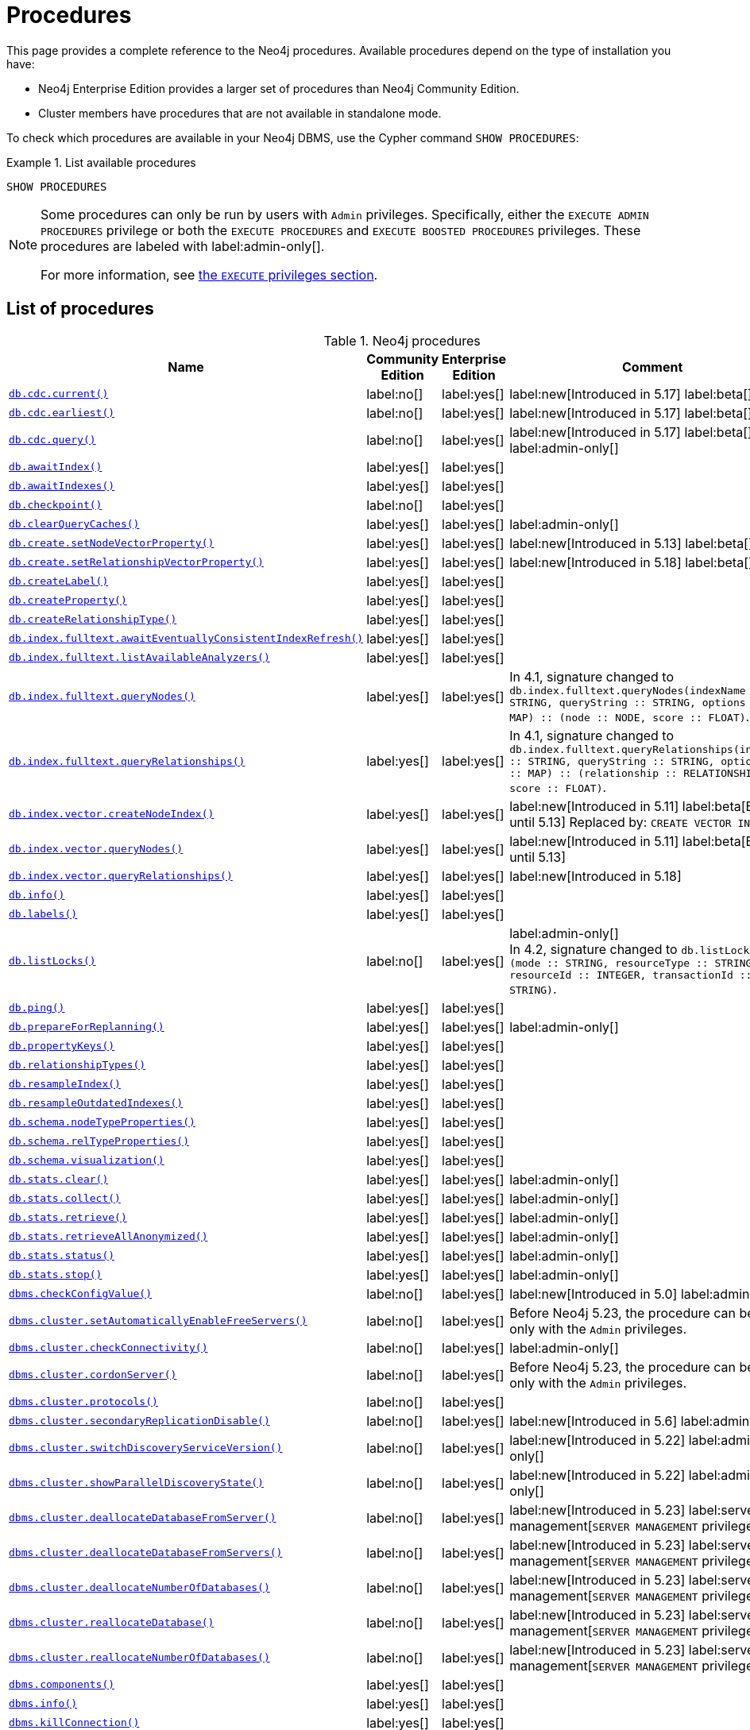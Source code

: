 [[neo4j-procedures]]
= Procedures
:description: This page provides a complete reference to the Neo4j procedures.

:description: Reference for Neo4j procedures.

:stem:
:mathjax-tex-packages: ams

This page provides a complete reference to the Neo4j procedures.
Available procedures depend on the type of installation you have:

* Neo4j Enterprise Edition provides a larger set of procedures than Neo4j Community Edition.
* Cluster members have procedures that are not available in standalone mode.

To check which procedures are available in your Neo4j DBMS, use the Cypher command `SHOW PROCEDURES`:

.List available procedures
====
[source, cypher]
----
SHOW PROCEDURES
----
====

[NOTE]
====
Some procedures can only be run by users with `Admin` privileges.
Specifically, either the `EXECUTE ADMIN PROCEDURES` privilege or both the `EXECUTE PROCEDURES` and `EXECUTE BOOSTED PROCEDURES` privileges.
These procedures are labeled with label:admin-only[].

For more information, see xref:authentication-authorization/dbms-administration.adoc#access-control-dbms-administration-execute[the `EXECUTE` privileges section].
====

== List of procedures

.Neo4j procedures
[options=header,cols="3m,1,1,3"]
|===
| Name
| Community Edition
| Enterprise Edition
| Comment

| xref:reference/procedures.adoc#procedure_db_cdc_current[`db.cdc.current()`]
| label:no[]
| label:yes[]
| label:new[Introduced in 5.17] label:beta[]

| xref:reference/procedures.adoc#procedure_db_cdc_earliest[`db.cdc.earliest()`]
| label:no[]
| label:yes[]
| label:new[Introduced in 5.17] label:beta[]

| xref:reference/procedures.adoc#procedure_db_cdc_query[`db.cdc.query()`]
| label:no[]
| label:yes[]
| label:new[Introduced in 5.17] label:beta[] label:admin-only[]


| xref:reference/procedures.adoc#procedure_db_awaitindex[`db.awaitIndex()`]
| label:yes[]
| label:yes[]
|

| xref:reference/procedures.adoc#procedure_db_awaitindexes[`db.awaitIndexes()`]
| label:yes[]
| label:yes[]
|


| xref:reference/procedures.adoc#procedure_db_checkpoint[`db.checkpoint()`]
| label:no[]
| label:yes[]
|

| xref:reference/procedures.adoc#procedure_db_clearquerycaches[`db.clearQueryCaches()`]
| label:yes[]
| label:yes[]
| label:admin-only[]

| xref:reference/procedures.adoc#procedure_db_create_setNodeVectorProperty[`db.create.setNodeVectorProperty()`]
| label:yes[]
| label:yes[]
| label:new[Introduced in 5.13] label:beta[]

| xref:reference/procedures.adoc#procedure_db.create.setRelationshipVectorProperty[`db.create.setRelationshipVectorProperty()`]
| label:yes[]
| label:yes[]
| label:new[Introduced in 5.18] label:beta[]

| xref:reference/procedures.adoc#procedure_db_createlabel[`db.createLabel()`]
| label:yes[]
| label:yes[]
|

| xref:reference/procedures.adoc#procedure_db_createproperty[`db.createProperty()`]
| label:yes[]
| label:yes[]
|

| xref:reference/procedures.adoc#procedure_db_createrelationshiptype[`db.createRelationshipType()`]
| label:yes[]
| label:yes[]
|

| xref:reference/procedures.adoc#procedure_db_index_fulltext_awaiteventuallyconsistentindexrefresh[`db.index.fulltext.awaitEventuallyConsistentIndexRefresh()`]
| label:yes[]
| label:yes[]
|

| xref:reference/procedures.adoc#procedure_db_index_fulltext_listavailableanalyzers[`db.index.fulltext.listAvailableAnalyzers()`]
| label:yes[]
| label:yes[]
|

| xref:reference/procedures.adoc#procedure_db_index_fulltext_querynodes[`db.index.fulltext.queryNodes()`]
| label:yes[]
| label:yes[]
| In 4.1, signature changed to `db.index.fulltext.queryNodes(indexName :: STRING, queryString :: STRING, options = {} :: MAP) :: (node :: NODE, score :: FLOAT)`.

| xref:reference/procedures.adoc#procedure_db_index_fulltext_queryrelationships[`db.index.fulltext.queryRelationships()`]
| label:yes[]
| label:yes[]
| In 4.1, signature changed to `db.index.fulltext.queryRelationships(indexName :: STRING, queryString :: STRING, options = {} :: MAP) :: (relationship :: RELATIONSHIP, score :: FLOAT)`.

| xref:reference/procedures.adoc#procedure_db_index_vector_createNodeIndex[`db.index.vector.createNodeIndex()`]
| label:yes[]
| label:yes[]
| label:new[Introduced in 5.11] label:beta[Beta until 5.13] Replaced by: `CREATE VECTOR INDEX ...`

| xref:reference/procedures.adoc#procedure_db_index_vector_queryNodes[`db.index.vector.queryNodes()`]
| label:yes[]
| label:yes[]
| label:new[Introduced in 5.11]  label:beta[Beta until 5.13]

| xref:reference/procedures.adoc#procedure_db.index.vector.queryRelationships[`db.index.vector.queryRelationships()`]
| label:yes[]
| label:yes[]
| label:new[Introduced in 5.18]

| xref:reference/procedures.adoc#procedure_db_info[`db.info()`]
| label:yes[]
| label:yes[]
|

| xref:reference/procedures.adoc#procedure_db_labels[`db.labels()`]
| label:yes[]
| label:yes[]
|

| xref:reference/procedures.adoc#procedure_db_listlocks[`db.listLocks()`]
| label:no[]
| label:yes[]
| label:admin-only[] +
In 4.2, signature changed to `db.listLocks() :: (mode :: STRING, resourceType :: STRING, resourceId :: INTEGER, transactionId :: STRING)`.

| xref:reference/procedures.adoc#procedure_db_ping[`db.ping()`]
| label:yes[]
| label:yes[]
|

// Bugfix in 4.0
// Default users are: admin
| xref:reference/procedures.adoc#procedure_db_prepareforreplanning[`db.prepareForReplanning()`]
| label:yes[]
| label:yes[]
| label:admin-only[]

| xref:reference/procedures.adoc#procedure_db_propertykeys[`db.propertyKeys()`]
| label:yes[]
| label:yes[]
|

| xref:reference/procedures.adoc#procedure_db_relationshiptypes[`db.relationshipTypes()`]
| label:yes[]
| label:yes[]
|

| xref:reference/procedures.adoc#procedure_db_resampleindex[`db.resampleIndex()`]
| label:yes[]
| label:yes[]
|

| xref:reference/procedures.adoc#procedure_db_resampleoutdatedindexes[`db.resampleOutdatedIndexes()`]
| label:yes[]
| label:yes[]
|

| xref:reference/procedures.adoc#procedure_db_schema_nodetypeproperties[`db.schema.nodeTypeProperties()`]
| label:yes[]
| label:yes[]
|

| xref:reference/procedures.adoc#procedure_db_schema_reltypeproperties[`db.schema.relTypeProperties()`]
| label:yes[]
| label:yes[]
|

| xref:reference/procedures.adoc#procedure_db_schema_visualization[`db.schema.visualization()`]
| label:yes[]
| label:yes[]
|

// Bugfix in 4.0
// Default users are: admin
| xref:reference/procedures.adoc#procedure_db_stats_clear[`db.stats.clear()`]
| label:yes[]
| label:yes[]
| label:admin-only[]

// Bugfix in 4.0
// Default users are: admin
| xref:reference/procedures.adoc#procedure_db_stats_collect[`db.stats.collect()`]
| label:yes[]
| label:yes[]
| label:admin-only[]

// Bugfix in 4.0
// Default users are: admin
| xref:reference/procedures.adoc#procedure_db_stats_retrieve[`db.stats.retrieve()`]
| label:yes[]
| label:yes[]
| label:admin-only[]

// Bugfix in 4.0
// Default users are: admin
| xref:reference/procedures.adoc#procedure_db_stats_retrieveallanonymized[`db.stats.retrieveAllAnonymized()`]
| label:yes[]
| label:yes[]
| label:admin-only[]

// Bugfix in 4.0
// Default users are: admin
| xref:reference/procedures.adoc#procedure_db_stats_status[`db.stats.status()`]
| label:yes[]
| label:yes[]
| label:admin-only[]

// Bugfix in 4.0
// Default users are: admin
| xref:reference/procedures.adoc#procedure_db_stats_stop[`db.stats.stop()`]
| label:yes[]
| label:yes[]
| label:admin-only[]

// New in 5.0
// Only for admins
| xref:reference/procedures.adoc#procedure_dbms_checkconfigvalue[`dbms.checkConfigValue()`]
| label:no[]
| label:yes[]
| label:new[Introduced in 5.0]  label:admin-only[]

// New in 4.0
// Internal
// dbms.clientConfig()

| xref:reference/procedures.adoc#procedure_dbms_cluster_setAutomaticallyEnableFreeServers[`dbms.cluster.setAutomaticallyEnableFreeServers()`]
| label:no[]
| label:yes[]
| Before Neo4j 5.23, the procedure can be run only with the `Admin` privileges.

| xref:reference/procedures.adoc#procedure_dbms_cluster_checkConnectivity[`dbms.cluster.checkConnectivity()`]
| label:no[]
| label:yes[]
| label:admin-only[]

| xref:reference/procedures.adoc#procedure_dbms_cluster_cordonServer[`dbms.cluster.cordonServer()`]
| label:no[]
| label:yes[]
| Before Neo4j 5.23, the procedure can be run only with the `Admin` privileges.

// New in 4.0
// com.neo4j.causaulclustering.discovery.procedures.InstalledProtocolsProcedure
| xref:reference/procedures.adoc#procedure_dbms_cluster_protocols[`dbms.cluster.protocols()`]
| label:no[]
| label:yes[]
|

| xref:reference/procedures.adoc#procedure_dbms_cluster_secondaryreplicationdisable[`dbms.cluster.secondaryReplicationDisable()`]
| label:no[]
| label:yes[]
| label:new[Introduced in 5.6] label:admin-only[]


| xref:reference/procedures.adoc#procedure_dbms_cluster_switchdiscoveryserviceversion[`dbms.cluster.switchDiscoveryServiceVersion()`]
| label:no[]
| label:yes[]
| label:new[Introduced in 5.22] label:admin-only[]

| xref:reference/procedures.adoc#procedure_dbms_cluster_showparalleldiscoverystate[`dbms.cluster.showParallelDiscoveryState()`]
| label:no[]
| label:yes[]
| label:new[Introduced in 5.22] label:admin-only[]

| xref:reference/procedures.adoc#procedure_dbms_cluster_deallocateDatabaseFromServer[`dbms.cluster.deallocateDatabaseFromServer()`]
| label:no[]
| label:yes[]
| label:new[Introduced in 5.23] label:server-management[`SERVER MANAGEMENT` privilege only]

| xref:reference/procedures.adoc#procedure_dbms_cluster_deallocateDatabaseFromServers[`dbms.cluster.deallocateDatabaseFromServers()`]
| label:no[]
| label:yes[]
| label:new[Introduced in 5.23] label:server-management[`SERVER MANAGEMENT` privilege only]

| xref:reference/procedures.adoc#procedure_dbms_cluster_deallocateNumberOfDatabases[`dbms.cluster.deallocateNumberOfDatabases()`]
| label:no[]
| label:yes[]
| label:new[Introduced in 5.23] label:server-management[`SERVER MANAGEMENT` privilege only]

| xref:reference/procedures.adoc#procedure_dbms_cluster_reallocateDatabase[`dbms.cluster.reallocateDatabase()`]
| label:no[]
| label:yes[]
| label:new[Introduced in 5.23] label:server-management[`SERVER MANAGEMENT` privilege only]

| xref:reference/procedures.adoc#procedure_dbms_cluster_reallocateNumberOfDatabases[`dbms.cluster.reallocateNumberOfDatabases()`]
| label:no[]
| label:yes[]
| label:new[Introduced in 5.23] label:server-management[`SERVER MANAGEMENT` privilege only]

| xref:reference/procedures.adoc#procedure_dbms_components[`dbms.components()`]
| label:yes[]
| label:yes[]
|

| xref:reference/procedures.adoc#procedure_dbms_info[`dbms.info()`]
| label:yes[]
| label:yes[]
|

// Community Edition in 4.2
| xref:reference/procedures.adoc#procedure_dbms_killconnection[`dbms.killConnection()`]
| label:yes[]
| label:yes[]
|

// Community Edition in 4.2
| xref:reference/procedures.adoc#procedure_dbms_killconnections[`dbms.killConnections()`]
| label:yes[]
| label:yes[]
|

| xref:reference/procedures.adoc#procedure_dbms_listactivelocks[`dbms.listActiveLocks()`]
| label:yes[]
| label:yes[]
|

| xref:reference/procedures.adoc#procedure_dbms_listcapabilities[`dbms.listCapabilities()`]
| label:yes[]
| label:yes[]
|

| xref:reference/procedures.adoc#procedure_dbms_listconfig[`dbms.listConfig()`]
| label:yes[]
| label:yes[]
| label:admin-only[]

| xref:reference/procedures.adoc#procedure_dbms_listconnections[`dbms.listConnections()`]
| label:yes[]
| label:yes[]
|

// New in 4.1
| xref:reference/procedures.adoc#procedure_dbms_listpools[`dbms.listPools()`]
| label:no[]
| label:yes[]
|

// New in 4.3
| xref:reference/procedures.adoc#procedure_dbms_quarantineDatabase[`dbms.quarantineDatabase()`]
| label:no[]
| label:yes[]
| label:admin-only[]

| xref:reference/procedures.adoc#procedure_dbms_queryjmx[`dbms.queryJmx()`]
| label:yes[]
| label:yes[]
|

| xref:reference/procedures.adoc#procedure_dbms_routing_getroutingtable[`dbms.routing.getRoutingTable()`]
| label:yes[]
| label:yes[]
|

// New in 4.2
| xref:reference/procedures.adoc#procedure_dbms_scheduler_failedjobs[`dbms.scheduler.failedJobs()`]
| label:no[]
| label:yes[]
| label:admin-only[]

| xref:reference/procedures.adoc#procedure_dbms_scheduler_groups[`dbms.scheduler.groups()`]
| label:no[]
| label:yes[]
| label:admin-only[]

// New in 4.2
| xref:reference/procedures.adoc#procedure_dbms_scheduler_jobs[`dbms.scheduler.jobs()`]
| label:no[]
| label:yes[]
| label:admin-only[]

| xref:reference/procedures.adoc#procedure_dbms_security_clearauthcache[`dbms.security.clearAuthCache()`]
| label:no[]
| label:yes[]
| label:admin-only[]

| xref:reference/procedures.adoc#procedure_dbms_setconfigvalue[`dbms.setConfigValue()`]
| label:no[]
| label:yes[]
| label:admin-only[] label:not-aura[Not available on Aura]

| xref:reference/procedures.adoc#procedure_dbms_setDatabaseAllocator[`dbms.setDatabaseAllocator()`]
| label:no[]
| label:yes[]
| label:admin-only[]

| xref:reference/procedures.adoc#procedure_dbms_setDefaultAllocationNumbers[`dbms.setDefaultAllocationNumbers()`]
| label:no[]
| label:yes[]
| label:admin-only[]

| xref:reference/procedures.adoc#procedure_dbms_setDefaultDatabase[`dbms.setDefaultDatabase()`]
| label:no[]
| label:yes[]
| label:admin-only[]


| xref:reference/procedures.adoc#procedure_dbms_showcurrentuser[`dbms.showCurrentUser()`]
| label:yes[]
| label:yes[]
|

| xref:reference/procedures.adoc#procedure_dbms_showTopologyGraphConfig[`dbms.showTopologyGraphConfig()`]
| label:no[]
| label:yes[]
| label:admin-only[]

// New in 5.19
| xref:reference/procedures.adoc#procedure_genai_vector_listEncodingProviders[`genai.vector.listEncodingProviders()`]
| label:yes[]
| label:yes[]
| label:new[Introduced in 5.19]

// New in 5.16 on Aura, from Neo4j 5.17 also on-prem
| xref:reference/procedures.adoc#procedure_genai_vector_encodeBatch[`genai.vector.encodeBatch()`]
| label:yes[]
| label:yes[]
| label:new[Introduced in 5.17]

| xref:reference/procedures.adoc#procedure_tx_getmetadata[`tx.getMetaData()`]
| label:yes[]
| label:yes[]
|

| xref:reference/procedures.adoc#procedure_tx_setmetadata[`tx.setMetaData()`]
| label:yes[]
| label:yes[]
|

|===


== List of deprecated procedures

.Deprecated Neo4j procedures
[options=header, cols="3m,1,1,3"]
|===
| Name
| Community Edition
| Enterprise Edition
| Comment

| xref:reference/procedures.adoc#procedure_cdc_current[`cdc.current()`]
| label:no[]
| label:yes[]
| label:new[Introduced in 5.13] label:beta[] label:deprecated[Deprecated in 5.17]
Replaced by: xref:reference/procedures.adoc#procedure_db_cdc_current[`db.cdc.current()`]

| xref:reference/procedures.adoc#procedure_cdc_earliest[`cdc.earliest()`]
| label:no[]
| label:yes[]
| label:new[Introduced in 5.13] label:beta[] label:deprecated[Deprecated in 5.17]
Replaced by: xref:reference/procedures.adoc#procedure_db_cdc_earliest[`db.cdc.earliest()`]

| xref:reference/procedures.adoc#procedure_cdc_query[`cdc.query()`]
| label:no[]
| label:yes[]
| label:new[Introduced in 5.13] label:beta[] label:admin-only[] label:deprecated[Deprecated in 5.17]
Replaced by: xref:reference/procedures.adoc#procedure_db_cdc_query[`db.cdc.query()`]

| xref:reference/procedures.adoc#procedure_db_create_setVectorProperty[`db.create.setVectorProperty()`]
| label:yes[]
| label:yes[]
| label:new[Introduced in 5.11] label:beta[] label:deprecated[Deprecated in 5.13] Replaced by: xref:reference/procedures.adoc#procedure_db_create_setNodeVectorProperty[`db.create.setNodeVectorProperty()`]

// New in 4.2
// com.neo4j.causaulclustering.discovery.procedures.ReadReplicaToggleProcedure
| xref:reference/procedures.adoc#procedure_dbms_cluster_readreplicatoggle[`dbms.cluster.readReplicaToggle()`]
| label:no[]
| label:yes[]
| label:admin-only[] label:deprecated[Deprecated in 5.6]. +
Replaced by: xref:reference/procedures.adoc#procedure_dbms_cluster_secondaryreplicationdisable[`dbms.cluster.secondaryReplicationDisable()`].

| xref:reference/procedures.adoc#procedure_dbms_cluster_routing_getroutingtable[`dbms.cluster.routing.getRoutingTable()`]
| label:yes[]
| label:yes[]
| label:deprecated[Deprecated in 5.21]. +
Replaced by: xref:reference/procedures.adoc#procedure_dbms_routing_getroutingtable[`dbms.routing.getRoutingTable()`].

| xref:reference/procedures.adoc#procedure_dbms_cluster_uncordonServer[`dbms.cluster.uncordonServer()`]
| label:no[]
| label:yes[]
| label:deprecated[Deprecated in 5.23]. +
Before Neo4j 5.23, the procedure can be run only with the `Admin` privileges. +
Replaced by xref:clustering/server-syntax.adoc#server-management-syntax[`ENABLE SERVER`].

// New in 4.1
| xref:reference/procedures.adoc#procedure_dbms_upgrade[`dbms.upgrade()`]
| label:yes[]
| label:yes[]
| label:admin-only[] label:deprecated[Deprecated in 5.9]

// New in 4.1
| xref:reference/procedures.adoc#procedure_dbms_upgradestatus[`dbms.upgradeStatus()`]
| label:yes[]
| label:yes[]
| label:admin-only[] label:deprecated[Deprecated in 5.9]

|===



== List of removed procedures


.Removed Neo4j procedures in 5.0
[options=header,cols="3m,1,1,3"]
|===
| Name
| Community Edition
| Enterprise Edition
| Replaced by

| link:{neo4j-docs-base-uri}/operations-manual/4.4/reference/procedures/#procedure_db_constraints[`db.constraints()`]
| label:yes[]
| label:yes[]
| `SHOW CONSTRAINTS`

| link:{neo4j-docs-base-uri}/operations-manual/4.4/reference/procedures/#procedure_db_createindex[`db.createIndex()`]
| label:yes[]
| label:yes[]
| `CREATE INDEX`

| link:{neo4j-docs-base-uri}/operations-manual/4.4/reference/procedures/#procedure_db_createnodekey[`db.createNodeKey()`]
| label:no[]
| label:yes[]
| `CREATE CONSTRAINT ... IS NODE KEY`

| link:{neo4j-docs-base-uri}/operations-manual/4.4/reference/procedures/#procedure_db_createuniquepropertyconstraint[`db.createUniquePropertyConstraint()`]
| label:yes[]
| label:yes[]
| `CREATE CONSTRAINT ... IS UNIQUE`

| link:{neo4j-docs-base-uri}/operations-manual/4.4/reference/procedures/#procedure_db_indexes[`db.indexes()`]
| label:yes[]
| label:yes[]
| `SHOW INDEXES`

| link:{neo4j-docs-base-uri}/operations-manual/4.4/reference/procedures/#procedure_db_indexdetails[`db.indexDetails()`]
| label:yes[]
| label:yes[]
| `SHOW INDEXES YIELD*`

| link:{neo4j-docs-base-uri}/operations-manual/4.4/reference/procedures/#procedure_db_index_fulltext_createnodeindex[`db.index.fulltext.createNodeIndex()`]
| label:yes[]
| label:yes[]
| `CREATE FULLTEXT INDEX ...`

| link:{neo4j-docs-base-uri}/operations-manual/4.4/reference/procedures/#procedure_db_index_fulltext_createrelationshipindex[`db.index.fulltext.createRelationshipIndex()`]
| label:yes[]
| label:yes[]
| `CREATE FULLTEXT INDEX ...`

| link:{neo4j-docs-base-uri}/operations-manual/4.4/reference/procedures/#procedure_db_index_fulltext_drop[`db.index.fulltext.drop()`]
| label:yes[]
| label:yes[]
| `DROP INDEX ...`

| link:{neo4j-docs-base-uri}/operations-manual/4.4/reference/procedures/#procedure_db_schemastatements[`db.schemaStatements()`]
| label:yes[]
| label:yes[]
| `SHOW INDEXES YIELD *` and `SHOW CONSTRAINTS YIELD *`

// New in 4.0
// com.neo4j.causaulclustering.discovery.procedures.ClusterOverviewProcedure
| link:{neo4j-docs-base-uri}/operations-manual/4.4/reference/procedures/#procedure_dbms_cluster_overview[`dbms.cluster.overview()`]
| label:no[]
| label:yes[]
| `SHOW SERVERS`


// New in 4.2
// com.neo4j.dbms.procedures.QuarantineProcedure
| link:{neo4j-docs-base-uri}/operations-manual/4.4/reference/procedures/#procedure_dbms_cluster_quarantinedatabase[`dbms.cluster.quarantineDatabase()`]
| label:no[]
| label:yes[]
| `dbms.quarantineDatabase()`


// New in 4.0
// Removed in 5.0
// com.neo4j.causaulclustering.discovery.procedures.RoleProcedure
| link:{neo4j-docs-base-uri}/operations-manual/4.4/reference/procedures/#procedure_dbms_cluster_role[`dbms.cluster.role()`]
| label:no[]
| label:yes[]
| `SHOW DATABASES`

// New in 4.1
// Removed in 5.0
// com.neo4j.dbms.procedures.ClusterSetDefaultDatabaseProcedure
| link:{neo4j-docs-base-uri}/operations-manual/4.4/reference/procedures/#procedure_dbms_cluster_setdefaultdatabase[`dbms.cluster.setDefaultDatabase()`]
| label:no[]
| label:yes[]
| `dbms.setDefaultDatabase`

// Removed in 5.0
| link:{neo4j-docs-base-uri}/operations-manual/4.4/reference/procedures/#procedure_dbms_database_state[`dbms.database.state()`]
| label:yes[]
| label:yes[]
| `SHOW DATABASES`

| link:{neo4j-docs-base-uri}/operations-manual/4.4/reference/procedures/#procedure_dbms_functions[`dbms.functions()`]
| label:yes[]
| label:yes[]
| `SHOW FUNCTIONS`

| link:{neo4j-docs-base-uri}/operations-manual/4.4/reference/procedures/#procedure_dbms_killqueries[`dbms.killQueries()`]
| label:yes[]
| label:yes[]
| `TERMINATE TRANSACTIONS`

| link:{neo4j-docs-base-uri}/operations-manual/4.4/reference/procedures/#procedure_dbms_killquery[`dbms.killQuery()`]
| label:yes[]
| label:yes[]
| `TERMINATE TRANSACTIONS`

| link:{neo4j-docs-base-uri}/operations-manual/4.4/reference/procedures/#procedure_dbms_killtransaction[`dbms.killTransaction()`]
| label:yes[]
| label:yes[]
| `TERMINATE TRANSACTIONS`

| link:{neo4j-docs-base-uri}/operations-manual/4.4/reference/procedures/#procedure_dbms_killtransactions[`dbms.killTransactions()`]
| label:yes[]
| label:yes[]
| `TERMINATE TRANSACTIONS`

| link:{neo4j-docs-base-uri}/operations-manual/4.4/reference/procedures/#procedure_dbms_listqueries[`dbms.listQueries()`]
| label:yes[]
| label:yes[]
| `SHOW TRANSACTIONS`

| link:{neo4j-docs-base-uri}/operations-manual/4.4/reference/procedures/#procedure_dbms_listtransactions[`dbms.listTransactions()`]
| label:yes[]
| label:yes[]
| `SHOW TRANSACTIONS`


| link:{neo4j-docs-base-uri}/operations-manual/4.4/reference/procedures/#procedure_dbms_procedures[`dbms.procedures()`]
| label:no[]
| label:yes[]
| `SHOW PROCEDURES`

// Removed in 5.0
| link:{neo4j-docs-base-uri}/operations-manual/4.4/reference/procedures/#procedure_dbms_security_activateuser[`dbms.security.activateUser()`]
| label:no[]
| label:yes[]
| `ALTER USER`

// Removed in 5.0
| link:{neo4j-docs-base-uri}/operations-manual/4.4/reference/procedures/#procedure_dbms_security_addroletouser[`dbms.security.addRoleToUser()`]
| label:no[]
| label:yes[]
| `GRANT ROLE TO USER`

// Removed in 5.0
// newSet( READER, EDITOR, PUBLISHER, ARCHITECT, ADMIN )
| link:{neo4j-docs-base-uri}/operations-manual/4.4/reference/procedures/#procedure_dbms_security_changepassword[`dbms.security.changePassword()`]
| label:yes[]
| label:yes[]
| `ALTER CURRENT USER SET PASSWORD`

// Removed in 5.0
| link:{neo4j-docs-base-uri}/operations-manual/4.4/reference/procedures/#procedure_dbms_security_changeuserpassword[`dbms.security.changeUserPassword()`]
| label:no[]
| label:yes[]
| `ALTER USER`

// Removed in 5.0
| link:{neo4j-docs-base-uri}/operations-manual/4.4/reference/procedures/#procedure_dbms_security_createrole[`dbms.security.createRole()`]
| label:no[]
| label:yes[]
| `CREATE ROLE`

// Removed in 5.0
| link:{neo4j-docs-base-uri}/operations-manual/4.4/reference/procedures/#procedure_dbms_security_createuser[`dbms.security.createUser()`]
| label:yes[]
| label:yes[]
| `CREATE USER`

// Removed in 5.0
| link:{neo4j-docs-base-uri}/operations-manual/4.4/reference/procedures/#procedure_dbms_security_deleterole[`dbms.security.deleteRole()`]
| label:no[]
| label:yes[]
| `DROP ROLE`

// Removed in 5.0
| link:{neo4j-docs-base-uri}/operations-manual/4.4/reference/procedures/#procedure_dbms_security_deleteuser[`dbms.security.deleteUser()`]
| label:yes[]
| label:yes[]
| `DROP USER`

// Removed in 5.0
| link:{neo4j-docs-base-uri}/operations-manual/4.4/reference/procedures/#procedure_dbms_security_listroles[`dbms.security.listRoles()`]
| label:yes[]
| label:yes[]
| `SHOW ROLES`

// Removed in 5.0
| link:{neo4j-docs-base-uri}/operations-manual/4.4/reference/procedures/#procedure_dbms_security_listrolesforuser[`dbms.security.listRolesForUser()`]
| label:no[]
| label:yes[]
| `SHOW USERS`

// Removed in 5.0
| link:{neo4j-docs-base-uri}/operations-manual/4.4/reference/procedures/#procedure_dbms_security_listusers[`dbms.security.listUsers()`]
| label:yes[]
| label:yes[]
| `SHOW USERS`

// Removed in 5.0
| link:{neo4j-docs-base-uri}/operations-manual/4.4/reference/procedures/#procedure_dbms_security_listusersforrole[`dbms.security.listUsersForRole()`]
| label:no[]
| label:yes[]
| `SHOW ROLES WITH USERS`

// Removed in 5.0
| link:{neo4j-docs-base-uri}/operations-manual/4.4/reference/procedures/#procedure_dbms_security_removerolefromuser[`dbms.security.removeRoleFromUser()`]
| label:no[]
| label:yes[]
| `REVOKE ROLE FROM USER`

// Removed in 5.0
| link:{neo4j-docs-base-uri}/operations-manual/4.4/reference/procedures/#procedure_dbms_security_suspenduser[`dbms.security.suspendUser()`]
| label:no[]
| label:yes[]
| `ALTER USER`

|===


== Procedure descriptions


[[procedure_cdc_current]]
[role=label--new-5.13 label--beta label--deprecated-5.17]
.cdc.current()
[cols="<15s,<85"]
|===
| Description
a|
Returns the current change identifier that can be used to stream changes from.
| Signature
m|cdc.current() :: (id :: STRING)
| Mode
m|READ
| Replaced by
a|xref:reference/procedures.adoc#procedure_db_cdc_current[`db.cdc.current()`]
|===


[[procedure_cdc_earliest]]
[role=label--new-5.13 label--beta label--deprecated-5.17]
.cdc.earliest()
[cols="<15s,<85"]
|===
| Description
a|
Returns the earliest change identifier that can be used to stream changes from.
| Signature
m|cdc.earliest() :: (id :: STRING)
| Mode
m|READ
| Replaced by
a|xref:reference/procedures.adoc#procedure_db_cdc_earliest[`db.cdc.earliest()`]
|===


[[procedure_cdc_query]]
[role=label--new-5.13 label--beta label--admin-only label--deprecated-5.17]
.cdc.query()
[cols="<15s,<85"]
|===
| Description
a|
Query changes happened from the provided change identifier.
| Signature
m|cdc.query(from =  :: STRING, selectors = [] :: LIST<MAP>) :: (id :: STRING, txId :: INTEGER, seq :: INTEGER, metadata :: MAP, event :: MAP)
| Mode
m|READ
| Replaced by
a|xref:reference/procedures.adoc#procedure_db_cdc_query[`db.cdc.query()`]
|===


[[procedure_db_cdc_current]]
[role=label--new-5.17 label--beta]
.db.cdc.current()
[cols="<15s,<85"]
|===
| Description
a|
Returns the current change identifier that can be used to stream changes from.
| Signature
m|db.cdc.current() :: (id :: STRING)
| Mode
m|READ
|===


[[procedure_db_cdc_earliest]]
[role=label--new-5.17 label--beta]
.db.cdc.earliest()
[cols="<15s,<85"]
|===
| Description
a|
Returns the earliest change identifier that can be used to stream changes from.
| Signature
m|db.cdc.earliest() :: (id :: STRING)
| Mode
m|READ
|===


[[procedure_db_cdc_query]]
[role=label--new-5.17 label--beta label--admin-only]
.db.cdc.query()
[cols="<15s,<85"]
|===
| Description
a|
Query changes happened from the provided change identifier.
| Signature
m|db.cdc.query(from =  :: STRING, selectors = [] :: LIST<MAP>) :: (id :: STRING, txId :: INTEGER, seq :: INTEGER, metadata :: MAP, event :: MAP)
| Mode
m|READ

|===


[[procedure_db_awaitindex]]
.db.awaitIndex()
[cols="<15s,<85"]
|===
| Description
a|
Wait for an index to come online (for example: `CALL db.awaitIndex("MyIndex", 300)`).
| Signature
m|db.awaitIndex(indexName :: STRING, timeOutSeconds = 300 :: INTEGER)
| Mode
m|READ
// | Default roles
// m|reader, editor, publisher, architect, admin
|===

[NOTE]
====
This procedure is not considered safe to run from multiple threads.
It is therefore not supported by the parallel runtime (introduced in Neo4j 5.13).
For more information, see the link:{neo4j-docs-base-uri}/cypher-manual/{page-version}/planning-and-tuning/runtimes/concepts#runtimes-parallel-runtime[Cypher Manual -> Parallel runtime].
====


[[procedure_db_awaitindexes]]
.db.awaitIndexes()
[cols="<15s,<85"]
|===
| Description
a|
Wait for all indexes to come online (for example: `CALL db.awaitIndexes(300)`).
| Signature
m|db.awaitIndexes(timeOutSeconds = 300 :: INTEGER)
| Mode
m|READ
// | Default roles
// m|reader, editor, publisher, architect, admin
|===

[NOTE]
====
This procedure is not considered safe to run from multiple threads.
It is therefore not supported by the parallel runtime (introduced in Neo4j 5.13).
For more information, see the link:{neo4j-docs-base-uri}/cypher-manual/{page-version}/planning-and-tuning/runtimes/concepts#runtimes-parallel-runtime[Cypher Manual -> Parallel runtime].
====


[[procedure_db_checkpoint]]
[role=label--enterprise-edition]
.db.checkpoint()
[cols="<15s,<85"]
|===
| Description
a|
Initiate and wait for a new check point, or wait any already on-going check point to complete.

Note that this temporarily disables the `db.checkpoint.iops.limit` setting in order to make the check point complete faster.
This might cause transaction throughput to degrade slightly, due to increased IO load.
| Signature
m|db.checkpoint() :: (success :: BOOLEAN, message :: STRING)
| Mode
m|DBMS
// | Default roles
// m|reader, editor, publisher, architect, admin
|===

[NOTE]
====
This procedure is not considered safe to run from multiple threads.
It is therefore not supported by the parallel runtime (introduced in Neo4j 5.13).
For more information, see the link:{neo4j-docs-base-uri}/cypher-manual/{page-version}/planning-and-tuning/runtimes/concepts#runtimes-parallel-runtime[Cypher Manual -> Parallel runtime].
====


[[procedure_db_clearquerycaches]]
[role=label--admin-only]
.db.clearQueryCaches()
[cols="<15s,<85"]
|===
| Description
a|
Clears all query caches.
| Signature
m|db.clearQueryCaches() :: (value :: STRING)
| Mode
m|DBMS
// | Default roles
// m|admin
|===


[[procedure_db_create_setNodeVectorProperty]]
[role=label--new-5.13 label--beta]
.db.create.setNodeVectorProperty()
[cols="<15s,<85"]
|===
| Description
a|
Set a vector property on a given node in a more space efficient representation than Cypher’s link:{neo4j-docs-base-uri}/cypher-manual/{page-version}/clauses/set#set-set-a-property[`SET`].
| Signature
m| db.create.setNodeVectorProperty(node :: NODE, key :: STRING, vector :: ANY)
| Mode
m|WRITE
|===

.Known issue
[NOTE]
====
Procedure signatures from `SHOW PROCEDURES` renders the vector arguments with a type of `ANY` rather than the semantically correct type of `LIST<INTEGER | FLOAT>`.
The types are still enforced as `LIST<INTEGER | FLOAT>`.
====

[role=label--new-5.18 label--beta]
[[procedure_db.create.setRelationshipVectorProperty]]
.db.create.setRelationshipVectorProperty()
[cols="<15s,<85"]
|===
| Description
a|
Set a vector property on a given relationship in a more space efficient representation than Cypher's link:{neo4j-docs-base-uri}/cypher-manual/{page-version}/clauses/set#set-set-a-property[`SET`].
| Signature
m| db.create.setRelationshipVectorProperty(relationship :: RELATIONSHIP, key :: STRING, vector :: ANY)
| Mode
m|WRITE
|===

.Known issue
[NOTE]
====
Procedure signatures from `SHOW PROCEDURES` renders the vector arguments with a type of `ANY` rather than the semantically correct type of `LIST<INTEGER | FLOAT>`.
The types are still enforced as `LIST<INTEGER | FLOAT>`.
====

[[procedure_db_create_setVectorProperty]]
[role=label--new-5.11 label--beta label--deprecated-5.13]
.db.create.setVectorProperty()
[cols="<15s,<85"]
|===
| Description
a|
Set a vector property on a given node in a more space efficient representation than Cypher’s link:{neo4j-docs-base-uri}/cypher-manual/{page-version}/clauses/set#set-set-a-property[`SET`].
| Signature
m| db.create.setVectorProperty(node :: NODE, key :: STRING, vector :: ANY) :: (node :: NODE)
| Mode
m|WRITE
| Replaced by
a|xref:reference/procedures.adoc#procedure_db_create_setNodeVectorProperty[`db.create.setNodeVectorProperty()`]
|===

.Known issue
[NOTE]
====
Procedure signatures from `SHOW PROCEDURES` renders the vector arguments with a type of `ANY` rather than the semantically correct type of `LIST<INTEGER | FLOAT>`.
The types are still enforced as `LIST<INTEGER | FLOAT>`.
====

[[procedure_db_createlabel]]
.db.createLabel()
[cols="<15s,<85"]
|===
| Description
a|
Create a label
| Signature
m|db.createLabel(newLabel :: STRING)
| Mode
m|WRITE
// | Default roles
// m|publisher, architect, admin
|===


[[procedure_db_createproperty]]
.db.createProperty()
[cols="<15s,<85"]
|===
| Description
a|
Create a Property
| Signature
m|db.createProperty(newProperty :: STRING)
| Mode
m|WRITE
// | Default roles
// m|publisher, architect, admin
|===


[[procedure_db_createrelationshiptype]]
.db.createRelationshipType()
[cols="<15s,<85"]
|===
| Description
a|
Create a RelationshipType
| Signature
m|db.createRelationshipType(newRelationshipType :: STRING)
| Mode
m|WRITE
// | Default roles
// m|publisher, architect, admin
|===


[[procedure_db_index_fulltext_awaiteventuallyconsistentindexrefresh]]
.db.index.fulltext.awaitEventuallyConsistentIndexRefresh()
[cols="<15s,<85"]
|===
| Description
a|
Wait for the updates from recently committed transactions to be applied to any eventually-consistent full-text indexes.
| Signature
m|db.index.fulltext.awaitEventuallyConsistentIndexRefresh()
| Mode
m|READ
// | Default roles
// m|reader, editor, publisher, architect, admin
|===


[[procedure_db_index_fulltext_listavailableanalyzers]]
.db.index.fulltext.listAvailableAnalyzers()
[cols="<15s,<85"]
|===
| Description
a|
List the available analyzers that the full-text indexes can be configured with.
| Signature
m|db.index.fulltext.listAvailableAnalyzers() :: (analyzer :: STRING, description :: STRING, stopwords :: LIST<STRING>)
| Mode
m|READ
// | Default roles
// m|reader, editor, publisher, architect, admin
|===


[[procedure_db_index_fulltext_querynodes]]
.db.index.fulltext.queryNodes()
[cols="<15s,<85"]
|===
| Description
a|
Query the given full-text index.
Returns the matching nodes and their Lucene query score, ordered by score.
Valid _key: value_ pairs for the `options` map are:

* `skip: <number>` -- to skip the top N results.
* `limit: <number>` -- to limit the number of results returned.
* `analyzer: <string>` -- to use the specified analyzer as a search analyzer for this query.

The `options` map and any of the keys are optional.
An example of the `options` map: `{skip: 30, limit: 10, analyzer: 'whitespace'}`
| Signature
m|db.index.fulltext.queryNodes(indexName :: STRING, queryString :: STRING, options = {} :: MAP) :: (node :: NODE, score :: FLOAT)
| Mode
m|READ
// | Default roles
// m|reader, editor, publisher, architect, admin
|===


[[procedure_db_index_fulltext_queryrelationships]]
.db.index.fulltext.queryRelationships()
[cols="<15s,<85"]
|===
| Description
a|
Query the given full-text index.
Returns the matching relationships and their Lucene query score, ordered by score.
Valid _key: value_ pairs for the `options` map are:

* `skip: <number>` -- to skip the top N results.
* `limit: <number>` -- to limit the number of results returned.
* `analyzer: <string>` -- to use the specified analyzer as a search analyzer for this query.

The `options` map and any of the keys are optional.
An example of the `options` map: `{skip: 30, limit: 10, analyzer: 'whitespace'}`
| Signature
m|db.index.fulltext.queryRelationships(indexName :: STRING, queryString :: STRING, options = {} :: MAP) :: (relationship :: RELATIONSHIP, score :: FLOAT)
| Mode
m|READ
// | Default roles
// m|reader, editor, publisher, architect, admin
|===



[[procedure_db_index_vector_createNodeIndex]]
[role=label--new-5.11]
.db.index.vector.createNodeIndex() label:beta[Beta until 5.13]
[cols="<15s,<85"]
|===
| Description
a|
Create a named node vector index for the specified label and property with the given vector dimensionality using either the EUCLIDEAN or COSINE similarity function.
Both similarity functions are case-insensitive.
Use the `db.index.vector.queryNodes` procedure to query the named index.
| Signature
m| db.index.vector.createNodeIndex(indexName :: STRING, label :: STRING, propertyKey :: STRING, vectorDimension :: INTEGER, vectorSimilarityFunction :: STRING)
| Mode
m|SCHEMA
| Replaced by
m|CREATE VECTOR INDEX ...
|===



[[procedure_db_index_vector_queryNodes]]
[role=label--new-5.11]
.db.index.vector.queryNodes() label:beta[Beta until 5.13]
[cols="<15s,<85"]
|===
| Description
a|
Query the given vector index.
Returns requested number of nearest neighbors to the provided query vector, and their similarity score to that query vector, based on the configured similarity function for the index.
The similarity score is a value between [0, 1]; where `0` indicates least similar, `1` most similar.
| Signature
m| db.index.vector.queryNodes(indexName :: STRING, numberOfNearestNeighbours :: INTEGER, query :: ANY) :: (node :: NODE, score :: FLOAT)
| Mode
m|READ
|===

.Known issue
[NOTE]
====
Procedure signatures from `SHOW PROCEDURES` renders the vector arguments with a type of `ANY` rather than the semantically correct type of `LIST<INTEGER | FLOAT>`.
The types are still enforced as `LIST<INTEGER | FLOAT>`.
====

[role=label--new-5.18]
[[procedure_db.index.vector.queryRelationships]]
.db.index.vector.queryRelationships()
[cols="<15s,<85"]
|===
| Description
a|
Query the given relationship vector index.
Returns requested number of nearest neighbors to the provided query vector, and their similarity score to that query vector, based on the configured similarity function for the index. The similarity score is a value between `[0, 1]`; where `0` indicates least similar, `1` most similar.
| Signature
m| db.index.vector.queryRelationships(indexName :: STRING, numberOfNearestNeighbours :: INTEGER, query :: ANY) :: (relationship :: RELATIONSHIP, score :: FLOAT)
| Mode
m|READ
|===

.Known issue
[NOTE]
====
Procedure signatures from `SHOW PROCEDURES` renders the vector arguments with a type of `ANY` rather than the semantically correct type of `LIST<INTEGER | FLOAT>`.
The types are still enforced as `LIST<INTEGER | FLOAT>`.
====

[[procedure_db_info]]
.db.info()
[cols="<15s,<85"]
|===
| Description
a|
Provides information regarding the database.
| Signature
m|db.info() :: (id :: STRING, name :: STRING, creationDate :: STRING)
| Mode
m|READ
// | Default roles
// m|reader, editor, publisher, architect, admin
|===

[NOTE]
====
This procedure is not considered safe to run from multiple threads.
It is therefore not supported by the parallel runtime (introduced in Neo4j 5.13).
For more information, see the link:{neo4j-docs-base-uri}/cypher-manual/{page-version}/planning-and-tuning/runtimes/concepts#runtimes-parallel-runtime[Cypher Manual -> Parallel runtime].
====


[[procedure_db_labels]]
.db.labels()
[cols="<15s,<85"]
|===
| Description
a|
List all labels attached to nodes within a database according to the user's access rights.
The procedure returns empty results if the user is not authorized to view those labels.
| Signature
m|db.labels() :: (label :: STRING)
| Mode
m|READ
// | Default roles
// m|reader, editor, publisher, architect, admin
|===

[NOTE]
====
This procedure is not considered safe to run from multiple threads.
It is therefore not supported by the parallel runtime (introduced in Neo4j 5.13).
For more information, see the link:{neo4j-docs-base-uri}/cypher-manual/{page-version}/planning-and-tuning/runtimes/concepts#runtimes-parallel-runtime[Cypher Manual -> Parallel runtime].
====



[[procedure_db_listlocks]]
[role=label--enterprise-edition label--admin-only]
.db.listLocks()
[cols="<15s,<85"]
|===
| Description
a|
List all locks at this database.
| Signature
m|db.listLocks() :: (mode :: STRING, resourceType :: STRING, resourceId :: INTEGER, transactionId :: STRING)
| Mode
m|DBMS
// | Default roles
// m|admin
|===

[NOTE]
====
This procedure is not considered safe to run from multiple threads.
It is therefore not supported by the parallel runtime (introduced in Neo4j 5.13).
For more information, see the link:{neo4j-docs-base-uri}/cypher-manual/{page-version}/planning-and-tuning/runtimes/concepts#runtimes-parallel-runtime[Cypher Manual -> Parallel runtime].
====


[[procedure_db_ping]]
.db.ping()
[cols="<15s,<85"]
|===
| Description
a|
This procedure can be used by client side tooling to test whether they are correctly connected to a database.
The procedure is available in all databases and always returns true.
A faulty connection can be detected by not being able to call this procedure.
| Signature
m|db.ping() :: (success :: BOOLEAN)
| Mode
m|READ
// | Default roles
// m|reader, editor, publisher, architect, admin
|===

[NOTE]
====
This procedure is not considered safe to run from multiple threads.
It is therefore not supported by the parallel runtime (introduced in Neo4j 5.13).
For more information, see the link:{neo4j-docs-base-uri}/cypher-manual/{page-version}/planning-and-tuning/runtimes/concepts#runtimes-parallel-runtime[Cypher Manual -> Parallel runtime].
====



[[procedure_db_prepareforreplanning]]
[role=label--admin-only]
.db.prepareForReplanning()
[cols="<15s,<85"]
|===
| Description
a|
Triggers an index resample and waits for it to complete, and after that clears query caches.
After this procedure has finished queries will be planned using the latest database statistics.
| Signature
m|db.prepareForReplanning(timeOutSeconds = 300 :: INTEGER)
| Mode
m|READ
// | Default roles
// m|admin
|===

[NOTE]
====
This procedure is not considered safe to run from multiple threads.
It is therefore not supported by the parallel runtime (introduced in Neo4j 5.13).
For more information, see the link:{neo4j-docs-base-uri}/cypher-manual/{page-version}/planning-and-tuning/runtimes/concepts#runtimes-parallel-runtime[Cypher Manual -> Parallel runtime].
====

[[procedure_db_propertykeys]]
.db.propertyKeys()
[cols="<15s,<85"]
|===
| Description
a|
List all property keys in the database.
| Signature
m|db.propertyKeys() :: (propertyKey :: STRING)
| Mode
m|READ
// | Default roles
// m|reader, editor, publisher, architect, admin
|===

[NOTE]
====
This procedure is not considered safe to run from multiple threads.
It is therefore not supported by the parallel runtime (introduced in Neo4j 5.13).
For more information, see the link:{neo4j-docs-base-uri}/cypher-manual/{page-version}/planning-and-tuning/runtimes/concepts#runtimes-parallel-runtime[Cypher Manual -> Parallel runtime].
====

[[procedure_db_relationshiptypes]]
.db.relationshipTypes()
[cols="<15s,<85"]
|===
| Description
a|
List all types attached to relationships within a database according to the user's access rights.
The procedure returns empty results if the user is not authorized to view those relationship types.
| Signature
m|db.relationshipTypes() :: (relationshipType :: STRING)
| Mode
m|READ
// | Default roles
// m|reader, editor, publisher, architect, admin
|===

[NOTE]
====
This procedure is not considered safe to run from multiple threads.
It is therefore not supported by the parallel runtime (introduced in Neo4j 5.13).
For more information, see the link:{neo4j-docs-base-uri}/cypher-manual/{page-version}/planning-and-tuning/runtimes/concepts#runtimes-parallel-runtime[Cypher Manual -> Parallel runtime].
====

[[procedure_db_resampleindex]]
.db.resampleIndex()
[cols="<15s,<85"]
|===
| Description
a|
Schedule resampling of an index (for example: `CALL db.resampleIndex("MyIndex")`).
| Signature
m|db.resampleIndex(indexName :: STRING)
| Mode
m|READ
// | Default roles
// m|reader, editor, publisher, architect, admin
|===

[NOTE]
====
This procedure is not considered safe to run from multiple threads.
It is therefore not supported by the parallel runtime (introduced in Neo4j 5.13).
For more information, see the link:{neo4j-docs-base-uri}/cypher-manual/{page-version}/planning-and-tuning/runtimes/concepts#runtimes-parallel-runtime[Cypher Manual -> Parallel runtime].
====

[[procedure_db_resampleoutdatedindexes]]
.db.resampleOutdatedIndexes()
[cols="<15s,<85"]
|===
| Description
a|
Schedule resampling of all outdated indexes.
| Signature
m|db.resampleOutdatedIndexes()
| Mode
m|READ
// | Default roles
// m|reader, editor, publisher, architect, admin
|===

[NOTE]
====
This procedure is not considered safe to run from multiple threads.
It is therefore not supported by the parallel runtime (introduced in Neo4j 5.13).
For more information, see the link:{neo4j-docs-base-uri}/cypher-manual/{page-version}/planning-and-tuning/runtimes/concepts#runtimes-parallel-runtime[Cypher Manual -> Parallel runtime].
====


[[procedure_db_schema_nodetypeproperties]]
.db.schema.nodeTypeProperties()
[cols="<15s,<85"]
|===
| Description
a|
Show the derived property schema of the nodes in tabular form.
| Signature
m|db.schema.nodeTypeProperties() :: (nodeType :: STRING, nodeLabels :: LIST<STRING>, propertyName :: STRING, propertyTypes :: LIST<STRING>, mandatory :: BOOLEAN)
| Mode
m|READ
// | Default roles
// m|reader, editor, publisher, architect, admin
|===

[NOTE]
====
This procedure is not considered safe to run from multiple threads.
It is therefore not supported by the parallel runtime (introduced in Neo4j 5.13).
For more information, see the link:{neo4j-docs-base-uri}/cypher-manual/{page-version}/planning-and-tuning/runtimes/concepts#runtimes-parallel-runtime[Cypher Manual -> Parallel runtime].
====

[[procedure_db_schema_reltypeproperties]]
.db.schema.relTypeProperties()
[cols="<15s,<85"]
|===
| Description
a|
Show the derived property schema of the relationships in tabular form.
| Signature
m|db.schema.relTypeProperties() :: (relType :: STRING, propertyName :: STRING, propertyTypes :: LIST<STRING>, mandatory :: BOOLEAN)
| Mode
m|READ
// | Default roles
// m|reader, editor, publisher, architect, admin
|===

[NOTE]
====
This procedure is not considered safe to run from multiple threads.
It is therefore not supported by the parallel runtime (introduced in Neo4j 5.13).
For more information, see the link:{neo4j-docs-base-uri}/cypher-manual/{page-version}/planning-and-tuning/runtimes/concepts#runtimes-parallel-runtime[Cypher Manual -> Parallel runtime].
====

[[procedure_db_schema_visualization]]
.db.schema.visualization()
[cols="<15s,<85"]
|===
| Description
a|
Visualizes the schema of the data based on available statistics.
A new node is returned for each label.
The properties represented on the node include: name (label name), indexes (list of indexes), and constraints (list of constraints).
A relationship of a given type is returned for all possible combinations of start and end nodes.
The properties represented on the relationship include: name (type name).
Note that this may include additional relationships that do not exist in the data due to the information available in the count store.
| Signature
m|db.schema.visualization() :: (nodes :: LIST<NODE>, relationships :: LIST<RELATIONSHIP>)
| Mode
m|READ
// | Default roles
// m|reader, editor, publisher, architect, admin
|===

[NOTE]
====
This procedure is not considered safe to run from multiple threads.
It is therefore not supported by the parallel runtime (introduced in Neo4j 5.13).
For more information, see the link:{neo4j-docs-base-uri}/cypher-manual/{page-version}/planning-and-tuning/runtimes/concepts#runtimes-parallel-runtime[Cypher Manual -> Parallel runtime].
====



[[procedure_db_stats_clear]]
[role=label--admin-only]
.db.stats.clear()
[cols="<15s,<85"]
|===
| Description
a|
Clear collected data of a given data section.

Valid sections are `'QUERIES'`
| Signature
m|db.stats.clear(section :: STRING) :: (section :: STRING, success :: BOOLEAN, message :: STRING)
| Mode
m|READ
// | Default roles
// m|admin
|===



[[procedure_db_stats_collect]]
[role=label--admin-only]
.db.stats.collect()
[cols="<15s,<85"]
|===
| Description
a|
Start data collection of a given data section.

Valid sections are `'QUERIES'`
| Signature
m|db.stats.collect(section :: STRING, config = {} :: MAP) :: (section :: STRING, success :: BOOLEAN, message :: STRING)
| Mode
m|READ
// | Default roles
// m|admin
|===



[[procedure_db_stats_retrieve]]
[role=label--admin-only]
.db.stats.retrieve()
[cols="<15s,<85"]
|===
| Description
a|
Retrieve statistical data about the current database.

Valid sections are `'GRAPH COUNTS', 'TOKENS', 'QUERIES', 'META'`
| Signature
m|db.stats.retrieve(section :: STRING, config = {} :: MAP) :: (section :: STRING, data :: MAP)
| Mode
m|READ
// | Default roles
// m|admin
|===



[[procedure_db_stats_retrieveallanonymized]]
[role=label--admin-only]
.db.stats.retrieveAllAnonymized()
[cols="<15s,<85"]
|===
| Description
a|
Retrieve all available statistical data about the current database, in an anonymized form.
| Signature
m|db.stats.retrieveAllAnonymized(graphToken :: STRING, config = {} :: MAP) :: (section :: STRING, data :: MAP)
| Mode
m|READ
// | Default roles
// m|admin
|===



[[procedure_db_stats_status]]
[role=label--admin-only]
.db.stats.status()
[cols="<15s,<85"]
|===
| Description
a|
Retrieve the status of all available collector daemons, for this database.
| Signature
m|db.stats.status() :: (section :: STRING, status :: STRING, data :: MAP)
| Mode
m|READ
// | Default roles
// m|admin
|===



[[procedure_db_stats_stop]]
[role=label--admin-only]
.db.stats.stop()
[cols="<15s,<85"]
|===
| Description
a|
Stop data collection of a given data section.

Valid sections are `'QUERIES'`
| Signature
m|db.stats.stop(section :: STRING) :: (section :: STRING, success :: BOOLEAN, message :: STRING)
| Mode
m|READ
// | Default roles
// m|admin
|===



[[procedure_dbms_checkconfigvalue]]
[role=label--enterprise-edition label--admin-only]
.dbms.checkConfigValue()
[cols="<15s,<85"]
|===
| Description
a|
This procedure provides feedback about the validity of a setting value.
It does not change the setting.

The procedure returns:

* `valid`: if the value is valid.
A valid value for a non-dynamic setting requires a restart.
* `message`: a message describing the reason for the invalidity.
The message is empty if the value is `valid` and the setting is dynamic.

| Signature
m|dbms.checkConfigValue(setting :: STRING, value :: STRING) :: (valid :: BOOLEAN, message :: STRING)
| Mode
m|DBMS
// | Default roles
// m|admin
|===

[NOTE]
====
This procedure is not considered safe to run from multiple threads.
It is therefore not supported by the parallel runtime (introduced in Neo4j 5.13).
For more information, see the link:{neo4j-docs-base-uri}/cypher-manual/{page-version}/planning-and-tuning/runtimes/concepts#runtimes-parallel-runtime[Cypher Manual -> Parallel runtime].
====



[[procedure_dbms_cluster_setAutomaticallyEnableFreeServers]]
[role=label--enterprise-edition]
.dbms.cluster.setAutomaticallyEnableFreeServers()
[cols="<15s,<85"]
|===
| Description
a|
With this method you can set whether free servers are automatically enabled.
| Signature
m|dbms.cluster.setAutomaticallyEnableFreeServers(autoEnable :: BOOLEAN)
| Mode
m|WRITE
|===

[NOTE]
====
Before Neo4j 5.23, the procedure `dbms.cluster.setAutomaticallyEnableFreeServers()` can be run only by users with the `Admin` privileges.
Since Neo4j 5.23, it can be run with the `SERVER MANAGEMENT` privilege.
It will still run with the `Admin` privilege, but that should be considered deprecated.
====

[[procedure_dbms_cluster_checkConnectivity]]
[role=label--enterprise-edition label--admin-only]
.dbms.cluster.checkConnectivity()
[cols="<15s,<85"]
|===
| Description
a|
Check the connectivity of this instance to other cluster members.
Not all ports are relevant to all members.
Valid values for 'port-name' are: [CLUSTER, RAFT].
| Signature
m|dbms.cluster.checkConnectivity(port-name = null :: STRING, server = null :: STRING) :: (serverId :: STRING, mode-constraint :: STRING, port-name :: STRING, port-address :: STRING, result :: STRING)
| Mode
m|DBMS
|===



[[procedure_dbms_cluster_cordonServer]]
[role=label--enterprise-edition]
.dbms.cluster.cordonServer()
[cols="<15s,<85"]
|===
| Description
a|
Mark a server in the topology as not suitable for new allocations.
It will not force current allocations off the server.
This is useful when deallocating databases when you have multiple unavailable servers.
| Signature
m|dbms.cluster.cordonServer(server :: STRING)
| Mode
m|WRITE
|===

[NOTE]
====
Before Neo4j 5.23, the procedure `dbms.cluster.cordonServer()` can be run only by users with `Admin` privileges.
Since Neo4j 5.23, it can be run with the `SERVER MANAGEMENT` privilege.
It will still run with the `Admin` privilege, but that should be considered deprecated.
====

[[procedure_dbms_cluster_routing_getroutingtable]]
[role=label--deprecated-5.21]
.dbms.cluster.routing.getRoutingTable()
[cols="<15s,<85"]
|===
| Description
a|
Returns the advertised bolt capable endpoints for a given database, divided by each endpoint’s capabilities.
For example, an endpoint may serve read queries, write queries, and/or future `getRoutingTable` requests.
| Signature
m|dbms.cluster.routing.getRoutingTable(context :: MAP, database = null :: STRING) :: (ttl :: INTEGER, servers :: LIST<MAP>)
| Mode
m|DBMS
// | Default roles
// m|reader, editor, publisher, architect, admin
|===



[[procedure_dbms_cluster_protocols]]
[role=label--enterprise-edition]
.dbms.cluster.protocols()
[cols="<15s,<85"]
|===
| Description
a|
Overview of installed protocols.
| Signature
m|dbms.cluster.protocols() :: (orientation :: STRING, remoteAddress :: STRING, applicationProtocol :: STRING, applicationProtocolVersion :: INTEGER, modifierProtocols :: STRING)
| Mode
m|DBMS
// | Default roles
// m|reader, editor, publisher, architect, admin
|===



[[procedure_dbms_cluster_readreplicatoggle]]
[role=label--enterprise-edition label--admin-only label--deprecated-5.6]
.dbms.cluster.readReplicaToggle()
[cols="<15s,<85"]
|===
| Description
a|
The toggle can pause or resume read replica (deprecated in favor of `dbms.cluster.secondaryReplicationDisable`)
| Signature
m|dbms.cluster.readReplicaToggle(databaseName :: STRING, pause :: BOOLEAN) :: (state :: STRING)
| Mode
m|DBMS
| Replaced by
a|xref:reference/procedures.adoc#procedure_dbms_cluster_secondaryreplicationdisable[`dbms.cluster.secondaryReplicationDisable()`]
// | Default roles
// m|admin
|===

[TIP]
====
_What is it for?_

You can perform a point-in-time backup, as the backup will contain only the transactions up to the point where the transaction pulling was paused.
Follow these steps to do so:

. Connect directly to the server hosting the database in secondary mode. (Neo4j Driver use `bolt://` or use the HTTP API).
. Pause transaction pulling for the specified database.
. Back up the database, see xref:backup-restore/online-backup.adoc[Back up an online database].

If connected directly to a server hosting a database in secondary mode, Data Scientists can execute analysis on a specific database that is paused, the data will not unexpectedly change while performing the analysis.
====

[NOTE]
====
This procedure can only be executed on a database that runs in a secondary role on the connected server.
====


.Pause transaction pulling for database `neo4j`
[source, cypher, role="noheader"]
----
CALL dbms.cluster.readReplicaToggle("neo4j", true)
----


.Resume transaction pulling for database `neo4j`
[source, cypher, role="noheader"]
----
CALL dbms.cluster.readReplicaToggle("neo4j", false)
----



[[procedure_dbms_cluster_secondaryreplicationdisable]]
[role= label--enterprise-edition label--new-5.6 label--admin-only]
.dbms.cluster.secondaryReplicationDisable()
[cols="<15s,<85"]
|===
| Description
a|
The toggle can pause or resume the secondary replication process.
| Signature
m|dbms.cluster.secondaryReplicationDisable(databaseName :: STRING, pause :: BOOLEAN) :: (state :: STRING)
| Mode
m|DBMS
// | Default roles
// m|admin
|===

[TIP]
====
_What is it for?_

You can perform a point-in-time backup, as the backup will contain only the transactions up to the point where the transaction pulling was paused.
Follow these steps to do so:

. Connect directly to the server hosting the database in secondary mode. (Neo4j Driver use `bolt://` or use the HTTP API).
. Pause transaction pulling for the specified database.
. Back up the database, see xref:backup-restore/online-backup.adoc[Back up an online database].

If connected directly to a server hosting a database in secondary mode, Data Scientists can execute analysis on a specific database that is paused, the data will not unexpectedly change while performing the analysis.
====

[NOTE]
====
This procedure can only be executed on a database that runs in a secondary role on the connected server.
====

.Pause transaction pulling for database `neo4j`
[source, cypher, role="noheader"]
----
CALL dbms.cluster.secondaryReplicationDisable("neo4j", true)
----

.Resume transaction pulling for database `neo4j`
[source, cypher, role="noheader"]
----
CALL dbms.cluster.secondaryReplicationDisable("neo4j", false)
----


[[procedure_dbms_cluster_uncordonServer]]
[role=label--enterprise-edition label--deprecated-5.23]
.dbms.cluster.uncordonServer()
[cols="<15s,<85"]
|===
| Description
a| Remove the cordon on a server, returning it to 'enabled'.
| Signature
m| dbms.cluster.uncordonServer(server :: STRING)
| Mode
m|WRITE
| Replaced by
a|xref:clustering/server-syntax.adoc#server-management-syntax[`ENABLE SERVER`]
|===

[NOTE]
====
Before Neo4j 5.23, the procedure `dbms.cluster.uncordonServer()` can be run only by users with `Admin` privileges.
Since Neo4j 5.23, it can be run with the `SERVER MANAGEMENT` privilege.
It will still run with the `Admin` privilege, but that should be considered deprecated.
====

[[procedure_dbms_cluster_switchdiscoveryserviceversion]]
[role=label--enterprise-edition label--new-5.22 label--admin-only]
.dbms.cluster.switchDiscoveryServiceVersion()
[cols="<15s,<85"]
|===
| Description
a| Allows you to select which discovery service should be started.
Possible values are:

* `V1_ONLY` -- it runs only discovery service v1.
* `V1_OVER_V2` -- it runs both Discovery Service V1 and Discovery Service V2, where V1 is the main service and V2 runs in the background.
* `V2_OVER_V1` -- it runs both Discovery Service V1 and Discovery Service V2, where V2 is the main service and V1 runs in the background.
* `V2_ONLY` -- it runs only discovery service v2.
| Signature
m| dbms.cluster.switchDiscoveryServiceVersion(mode :: STRING)
| Mode
m|DBMS
|===

[[procedure_dbms_cluster_showparalleldiscoverystate]]
[role=label--enterprise-edition label--new-5.22 label--admin-only ]
.dbms.cluster.showParallelDiscoveryState()
[cols="<15s,<85"]
|===
| Description
a| Compare the states of Discovery service V1 and Discovery service V2.
| Signature
m| dbms.cluster.showParallelDiscoveryState() :: (mode :: STRING, stateComparison :: STRING, v1ServerCount :: STRING, v2ServerCount :: STRING)
| Mode
m|DBMS
|===

[[procedure_dbms_cluster_deallocateDatabaseFromServer]]
[role=label--enterprise-edition label--new-5.23]
.dbms.cluster.deallocateDatabaseFromServer()
[cols="<15s,<85"]
|===
| Description
a| Deallocate a specific user database from a specific server.
| Signature
m| dbms.cluster.deallocateDatabaseFromServer(server :: STRING, database :: STRING, dryrun = false :: BOOLEAN) :: (database :: STRING, fromServerName :: STRING, fromServerId :: STRING, toServerName :: STRING, toServerId :: STRING, mode :: STRING)
| Mode
m|WRITE
|===

This procedure requires the `SERVER MANAGEMENT` privilege.

[[procedure_dbms_cluster_deallocateDatabaseFromServers]]
[role=label--enterprise-edition label--new-5.23]
.dbms.cluster.deallocateDatabaseFromServers()
[cols="<15s,<85"]
|===
| Description
a| Deallocate a specific user database from a list of servers.
| Signature
m| dbms.cluster.deallocateDatabaseFromServers(servers :: LIST<STRING>, database :: STRING, dryrun = false :: BOOLEAN) :: (database :: STRING, fromServerName :: STRING, fromServerId :: STRING, toServerName :: STRING, toServerId :: STRING, mode :: STRING)
| Mode
m|WRITE
|===

This procedure requires the `SERVER MANAGEMENT` privilege.

[[procedure_dbms_cluster_deallocateNumberOfDatabases]]
[role=label--enterprise-edition label--new-5.23]
.dbms.cluster.deallocateNumberOfDatabases()
[cols="<15s,<85"]
|===
| Description
a| Deallocate a number of user databases from a specific server.
| Signature
m| dbms.cluster.deallocateNumberOfDatabases(server :: STRING, number :: INTEGER, dryrun = false :: BOOLEAN) :: (database :: STRING, fromServerName :: STRING, fromServerId :: STRING, toServerName :: STRING, toServerId :: STRING, mode :: STRING)
| Mode
m|WRITE
|===

This procedure requires the `SERVER MANAGEMENT` privilege.

[[procedure_dbms_cluster_reallocateDatabase]]
[role=label--enterprise-edition label--new-5.23]
.dbms.cluster.reallocateDatabase()
[cols="<15s,<85"]
|===
| Description
a| Reallocate a specific database.
| Signature
m| dbms.cluster.reallocateDatabase(database :: STRING, dryrun = false :: BOOLEAN) :: (database :: STRING, fromServerName :: STRING, fromServerId :: STRING, toServerName :: STRING, toServerId :: STRING, mode :: STRING)
| Mode
m|WRITE
|===

This procedure requires the `SERVER MANAGEMENT` privilege.


[[procedure_dbms_cluster_reallocateNumberOfDatabases]]
[role=label--enterprise-edition label--new-5.23]
.dbms.cluster.reallocateNumberOfDatabases()
[cols="<15s,<85"]
|===
| Description
a| Reallocate a specified number of user databases.
| Signature
m| dbms.cluster.reallocateNumberOfDatabases(number :: INTEGER, dryrun = false :: BOOLEAN) :: (database :: STRING, fromServerName :: STRING, fromServerId :: STRING, toServerName :: STRING, toServerId :: STRING, mode :: STRING)
| Mode
m|WRITE
|===

This procedure requires the `SERVER MANAGEMENT` privilege.

[[procedure_dbms_components]]
.dbms.components()
[cols="<15s,<85"]
|===
| Description
a|
List DBMS components and their versions.
| Signature
m|dbms.components() :: (name :: STRING, versions :: LIST<STRING>, edition :: STRING)
| Mode
m|DBMS
// | Default roles
// m|reader, editor, publisher, architect, admin
|===


[[procedure_dbms_info]]
.dbms.info()
[cols="<15s,<85"]
|===
| Description
a|
Provides information regarding the DBMS.
| Signature
m|dbms.info() :: (id :: STRING, name :: STRING, creationDate :: STRING)
| Mode
m|DBMS
// | Default roles
// m|reader, editor, publisher, architect, admin
|===


[[procedure_dbms_killconnection]]
.dbms.killConnection()
[cols="<15s,<85"]
|===
| Description
a|
Kill network connection with the given connection id.
| Signature
m|dbms.killConnection(id :: STRING) :: (connectionId :: STRING, username :: STRING, message :: STRING)
| Mode
m|DBMS
// | Default roles
// m|reader, editor, publisher, architect, admin
|===


[[procedure_dbms_killconnections]]
.dbms.killConnections()
[cols="<15s,<85"]
|===
| Description
a|
Kill all network connections with the given connection ids.
| Signature
m|dbms.killConnections(ids :: LIST<STRING>) :: (connectionId :: STRING, username :: STRING, message :: STRING)
| Mode
m|DBMS
// | Default roles
// m|reader, editor, publisher, architect, admin
|===



[[procedure_dbms_listactivelocks]]
[role=label--enterprise-edition]
.dbms.listActiveLocks()
[cols="<15s,<85"]
|===
| Description
a|
List the active lock requests granted for the transaction executing the query with the given query id.
| Signature
m|dbms.listActiveLocks(queryId :: STRING) :: (mode :: STRING, resourceType :: STRING, resourceId :: INTEGER)
| Mode
m|DBMS
// | Default roles
// m|reader, editor, publisher, architect, admin
|===

[NOTE]
====
This procedure is not considered safe to run from multiple threads.
It is therefore not supported by the parallel runtime (introduced in Neo4j 5.13).
For more information, see the link:{neo4j-docs-base-uri}/cypher-manual/{page-version}/planning-and-tuning/runtimes/concepts#runtimes-parallel-runtime[Cypher Manual -> Parallel runtime].
====


[[procedure_dbms_listcapabilities]]
.dbms.listCapabilities()
[cols="<15s,<85"]
|===
| Description
a|
List capabilities.
| Signature
m|dbms.listCapabilities() :: (name :: STRING, description :: STRING, value :: ANY)
| Mode
m|DBMS
|===



[[procedure_dbms_listconfig]]
[role=label--admin-only]
.dbms.listConfig()
[cols="<15s,<85"]
|===
| Description
a|
List the currently active configuration settings of Neo4j.
| Signature
m|dbms.listConfig(searchString =  :: STRING) :: (name :: STRING, description :: STRING, value :: STRING, dynamic :: BOOLEAN, defaultValue :: STRING, startupValue :: STRING, explicitlySet :: BOOLEAN, validValues :: STRING)
| Mode
m|DBMS
// | Default roles
// m|admin
|===

[[procedure_dbms_listconnections]]
.dbms.listConnections()
[cols="<15s,<85"]
|===
| Description
a|
List all accepted network connections at this instance that are visible to the user.
| Signature
m|dbms.listConnections() :: (connectionId :: STRING, connectTime :: STRING, connector :: STRING, username :: STRING, userAgent :: STRING, serverAddress :: STRING, clientAddress :: STRING)
| Mode
m|DBMS
// | Default roles
// m|reader, editor, publisher, architect, admin
|===



[[procedure_dbms_listpools]]
[role=label--enterprise-edition]
.dbms.listPools()
[cols="<15s,<85"]
|===
| Description
a|
List all memory pools, including sub pools, currently registered at this instance that are visible to the user.
| Signature
m|dbms.listPools() :: (pool :: STRING, databaseName :: STRING, heapMemoryUsed :: STRING, heapMemoryUsedBytes :: STRING, nativeMemoryUsed :: STRING, nativeMemoryUsedBytes :: STRING, freeMemory :: STRING, freeMemoryBytes :: STRING, totalPoolMemory :: STRING, totalPoolMemoryBytes :: STRING)
| Mode
m|DBMS
// | Default roles
// m|reader, editor, publisher, architect, admin
|===

[NOTE]
====
This procedure is not considered safe to run from multiple threads.
It is therefore not supported by the parallel runtime (introduced in Neo4j 5.13).
For more information, see the link:{neo4j-docs-base-uri}/cypher-manual/{page-version}/planning-and-tuning/runtimes/concepts#runtimes-parallel-runtime[Cypher Manual -> Parallel runtime].
====



[[procedure_dbms_quarantineDatabase]]
[role=label--enterprise-edition label--admin-only]
.dbms.quarantineDatabase()
[cols="<15s,<85"]
|===
| Description
a|
Place a database into quarantine or remove it from it.
| Signature
m|dbms.quarantineDatabase(databaseName :: STRING, setStatus :: BOOLEAN, reason = No reason given :: STRING) :: (databaseName :: STRING, quarantined :: BOOLEAN, result :: STRING)
| Mode
m|DBMS
// | Default roles
// m|admin
|===

[[procedure_dbms_queryjmx]]
.dbms.queryJmx()
[cols="<15s,<85"]
|===
| Description
a|
Query JMX management data by domain and name. For instance, use `:` to find all JMX beans.
| Signature
m|dbms.queryJmx(query :: STRING) :: (name :: STRING, description :: STRING, attributes :: MAP)
| Mode
m|DBMS
// | Default roles
// m|reader, editor, publisher, architect, admin
|===


[[procedure_dbms_routing_getroutingtable]]
.dbms.routing.getRoutingTable()
[cols="<15s,<85"]
|===
| Description
a|
Returns the advertised bolt capable endpoints for a given database, divided by each endpoint’s capabilities.
For example an endpoint may serve read queries, write queries and/or future `getRoutingTable` requests.
| Signature
m|dbms.routing.getRoutingTable(context :: MAP, database = null :: STRING) :: (ttl :: INTEGER, servers :: LIST<MAP>)
| Mode
m|DBMS
// | Default roles
// m|reader, editor, publisher, architect, admin
|===



[[procedure_dbms_setDatabaseAllocator]]
[role=label--enterprise-edition label--admin-only]
.dbms.setDatabaseAllocator()
[cols="<15s,<85"]
|===
| Description
a|
With this method, you can set the allocator that is responsible for selecting servers for hosting databases.
| Signature
m|dbms.setDatabaseAllocator(allocator :: STRING)
| Mode
a|WRITE
|===



[[procedure_dbms_setDefaultAllocationNumbers]]
[role=label--enterprise-edition label--admin-only]
.dbms.setDefaultAllocationNumbers()
[cols="<15s,<85"]
|===
| Description
a| With this method you can set the default number of primaries and secondaries.
| Signature
m|dbms.setDefaultAllocationNumbers(primaries :: INTEGER, secondaries :: INTEGER)
| Mode
a|WRITE
|===



[[procedure_dbms_setDefaultDatabase]]
[role=label--enterprise-edition label--admin-only]
.dbms.setDefaultDatabase()
[cols="<15s,<85"]
|===
| Description
a| Change the default database to the provided value.
The database must exist and the old default database must be stopped.
| Signature
m|dbms.setDefaultDatabase(databaseName :: STRING) :: (result :: STRING)
| Mode
a|WRITE
|===



[[procedure_dbms_scheduler_failedjobs]]
[role=label--enterprise-edition label--admin-only]
.dbms.scheduler.failedJobs()
[cols="<15s,<85"]
|===
| Description
a|
List failed job runs. There is a limit for amount of historical data.
| Signature
m|dbms.scheduler.failedJobs() :: (jobId :: STRING, group :: STRING, database :: STRING, submitter :: STRING, description :: STRING, type :: STRING, submitted :: STRING, executionStart :: STRING, failureTime :: STRING, failureDescription :: STRING)
| Mode
m|DBMS
// | Default roles
// m|admin
|===

[NOTE]
====
This procedure is not considered safe to run from multiple threads.
It is therefore not supported by the parallel runtime (introduced in Neo4j 5.13).
For more information, see the link:{neo4j-docs-base-uri}/cypher-manual/{page-version}/planning-and-tuning/runtimes/concepts#runtimes-parallel-runtime[Cypher Manual -> Parallel runtime].
====


[[procedure_dbms_scheduler_groups]]
[role=label--enterprise-edition label--admin-only]
.dbms.scheduler.groups()
[cols="<15s,<85"]
|===
| Description
a|
List the job groups that are active in the database internal job scheduler.
| Signature
m|dbms.scheduler.groups() :: (group :: STRING, threads :: INTEGER)
| Mode
m|DBMS
// | Default roles
// m|admin
|===

[NOTE]
====
This procedure is not considered safe to run from multiple threads.
It is therefore not supported by the parallel runtime (introduced in Neo4j 5.13).
For more information, see the link:{neo4j-docs-base-uri}/cypher-manual/{page-version}/planning-and-tuning/runtimes/concepts#runtimes-parallel-runtime[Cypher Manual -> Parallel runtime].
====



[[procedure_dbms_scheduler_jobs]]
[role=label--enterprise-edition label--admin-only]
.dbms.scheduler.jobs()
[cols="<15s,<85"]
|===
| Description
a|
List all jobs that are active in the database internal job scheduler.
| Signature
m|dbms.scheduler.jobs() :: (jobId :: STRING, group :: STRING, submitted :: STRING, database :: STRING, submitter :: STRING, description :: STRING, type :: STRING, scheduledAt :: STRING, period :: STRING, state :: STRING, currentStateDescription :: STRING)
| Mode
m|DBMS
// | Default roles
// m|admin
|===

[NOTE]
====
This procedure is not considered safe to run from multiple threads.
It is therefore not supported by the parallel runtime (introduced in Neo4j 5.13).
For more information, see the link:{neo4j-docs-base-uri}/cypher-manual/{page-version}/planning-and-tuning/runtimes/concepts#runtimes-parallel-runtime[Cypher Manual -> Parallel runtime].
====



[[procedure_dbms_security_clearauthcache]]
[role=label--enterprise-edition label--admin-only]
.dbms.security.clearAuthCache()
[cols="<15s,<85"]
|===
| Description
a|
Clears authentication and authorization cache.
| Signature
m|dbms.security.clearAuthCache()
| Mode
m|DBMS
// | Default roles
// m|admin
|===



[[procedure_dbms_setconfigvalue]]
[role=label--enterprise-edition label--admin-only label--not-on-aura]
.dbms.setConfigValue()
[cols="<15s,<85"]
|===
| Description
a|
Update a given setting value.
Passing an empty value results in removing the configured value and falling back to the default value.
Changes do not persist and are lost if the server is restarted.
In a clustered environment, `dbms.setConfigValue` affects only the cluster member it is run against.
| Signature
m|dbms.setConfigValue(setting :: STRING, value :: STRING)
| Mode
m|DBMS
// | Default roles
// m|admin
|===


[[procedure_dbms_showcurrentuser]]
.dbms.showCurrentUser()
[cols="<15s,<85"]
|===
| Description
a|
Show the current user.
| Signature
m|dbms.showCurrentUser() :: (username :: STRING, roles :: LIST<STRING>, flags :: LIST<STRING>)
| Mode
m|DBMS
// | Default roles
// m|reader, editor, publisher, architect, admin
|===



[[procedure_dbms_showTopologyGraphConfig]]
[role=label--enterprise-edition label--admin-only]
.dbms.showTopologyGraphConfig()
[cols="<15s,<85"]
|===
| Description
a| With this method the configuration of the Topology Graph can be displayed.
| Signature
m|dbms.showTopologyGraphConfig() :: (allocator :: STRING, defaultPrimariesCount :: INTEGER, defaultSecondariesCount :: INTEGER, defaultDatabase :: STRING, autoEnableFreeServers :: BOOLEAN)
| Mode
m|READ
|===



[[procedure_dbms_upgrade]]
[role=label--admin-only label--deprecated-5.9]
.dbms.upgrade()
[cols="<15s,<85"]
|===
| Description
a|
Upgrade the system database schema if it is not the current schema.
| Signature
m|dbms.upgrade() :: (status :: STRING, upgradeResult :: STRING)
| Mode
m|WRITE
// | Default roles
// m|admin
|===

[NOTE]
====
This procedure is not considered safe to run from multiple threads.
It is therefore not supported by the parallel runtime (introduced in Neo4j 5.13).
For more information, see the link:{neo4j-docs-base-uri}/cypher-manual/{page-version}/planning-and-tuning/runtimes/concepts#runtimes-parallel-runtime[Cypher Manual -> Parallel runtime].
====



[[procedure_dbms_upgradestatus]]
[role=label--admin-only label--deprecated-5.9]
.dbms.upgradeStatus()
[cols="<15s,<85"]
|===
| Description
a|
Report the current status of the system database sub-graph schema.
| Signature
m|dbms.upgradeStatus() :: (status :: STRING, description :: STRING, resolution :: STRING)
| Mode
m|READ
// | Default roles
// m|admin
|===

[NOTE]
====
This procedure is not considered safe to run from multiple threads.
It is therefore not supported by the parallel runtime (introduced in Neo4j 5.13).
For more information, see the link:{neo4j-docs-base-uri}/cypher-manual/{page-version}/planning-and-tuning/runtimes/concepts#runtimes-parallel-runtime[Cypher Manual -> Parallel runtime].
====

[[procedure_genai_vector_listEncodingProviders]]
[role=label--new-5.19]
.genai.vector.listEncodingProviders()
[cols="<15s,<85"]
|===
| Description
a|Lists the available vector embedding providers.
| Signature
m|genai.vector.listEncodingProviders() :: (name :: STRING, requiredConfigType :: STRING, optionalConfigType :: STRING, defaultConfig :: MAP)
| Mode
m|DEFAULT
|===

[[procedure_genai_vector_encodeBatch]]
[role=label--new-5.17]
.genai.vector.encodeBatch()
[cols="<15s,<85"]
|===
| Description
a|
Encode a given batch of resources as vectors using the named provider.
For each element in the given resource LIST this returns:

* the corresponding 'index' within that LIST,
* the original 'resource' element itself,
* and the encoded 'vector'
| Signature
m|genai.vector.encodeBatch(resources :: LIST<STRING>, provider :: STRING, configuration = {} :: ANY) :: (index :: INTEGER, resource :: STRING, vector :: ANY)
| Mode
m|DEFAULT
|===

For more information, see the link:{neo4j-docs-base-uri}/cypher-manual/{page-version}/genai-integrations/#multiple-embeddings[Cypher Manual -> Generating a batch of embeddings].

.Known issue
[NOTE]
====
Procedure signatures from `SHOW PROCEDURES` renders the vector arguments with a type of `ANY` rather than the semantically correct type of `LIST<INTEGER | FLOAT>`.
The types are still enforced as `LIST<INTEGER | FLOAT>`.
====

[[procedure_tx_getmetadata]]
.tx.getMetaData()
[cols="<15s,<85"]
|===
| Description
a|
Provides attached transaction metadata.
| Signature
m|tx.getMetaData() :: (metadata :: MAP)
| Mode
m|DBMS
// | Default roles
// m|reader, editor, publisher, architect, admin
|===


[[procedure_tx_setmetadata]]
.tx.setMetaData()
[cols="<15s,<85"]
|===
| Description
a|
Attaches a map of data to the transaction.
The data will be printed when listing queries, and inserted into the query log.
| Signature
m|tx.setMetaData(data :: MAP)
| Mode
m|DBMS
// | Default roles
// m|reader, editor, publisher, architect, admin
|===
